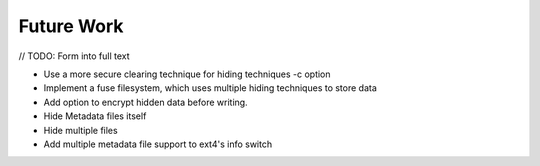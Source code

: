Future Work
===========

// TODO: Form into full text

* Use a more secure clearing technique for hiding techniques -c option
* Implement a fuse filesystem, which uses multiple hiding techniques to store data
* Add option to encrypt hidden data before writing.
* Hide Metadata files itself
* Hide multiple files
* Add multiple metadata file support to ext4's info switch
